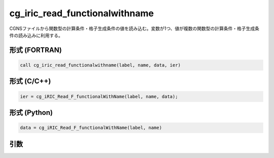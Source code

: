 cg_iric_read_functionalwithname
=================================

CGNSファイルから関数型の計算条件・格子生成条件の値を読み込む。変数が1つ、値が複数の関数型の計算条件・格子生成条件の読み込みに利用する。

形式 (FORTRAN)
---------------
.. code-block:: fortran

   call cg_iric_read_functionalwithname(label, name, data, ier)

形式 (C/C++)
---------------
.. code-block:: c

   ier = cg_iRIC_Read_F_functionalWithName(label, name, data);

形式 (Python)
---------------
.. code-block:: python

   data = cg_iRIC_Read_F_functionalWithName(label, name)

引数
----

.. csv-table:: cg_iric_read_functionalwithname の引数
   :file: cg_iric_read_functionalwithname_args.csv
   :header-rows: 1

